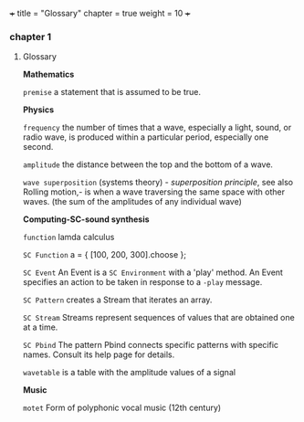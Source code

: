 +++
title = "Glossary"
chapter = true
weight = 10
+++
*** chapter 1

**** Glossary

*Mathematics*


=premise= a statement that is assumed to be true.

*Physics*

=frequency= the number of times that a wave, especially a light, sound,
or radio wave, is produced within a particular period, especially one
second.

=amplitude= the distance between the top and the bottom of a wave.

=wave superposition= (systems theory) - /superposition principle/, see also Rolling motion,- is
when a wave traversing the same space with other waves. (the sum of
the amplitudes of any individual wave) 


*Computing-SC-sound synthesis*

=function= lamda calculus

=SC Function= a = { [100, 200, 300].choose };  

=SC Event= An Event is a =SC Environment= with a 'play' method. An Event specifies an action to be taken in response to a =-play= message.

=SC Pattern= creates a Stream that iterates an array.

=SC Stream= Streams represent sequences of values that are obtained one at a time.

=SC Pbind= The pattern Pbind connects specific patterns with specific names. Consult its help page for details.

=wavetable= is a table with the amplitude values of a signal

*Music*

=motet= Form of polyphonic vocal music (12th century)
